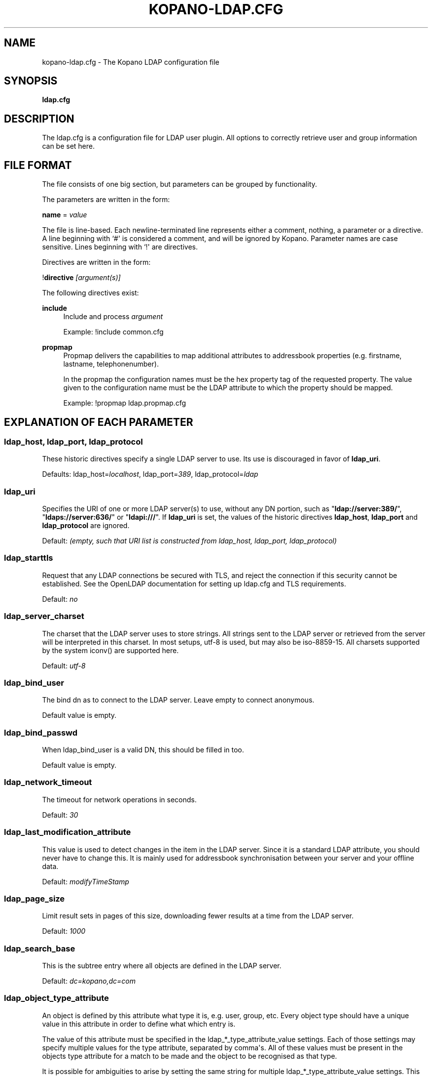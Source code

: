 '\" t
.\"     Title: kopano-ldap.cfg
.\"    Author: [see the "Author" section]
.\" Generator: DocBook XSL Stylesheets v1.79.1 <http://docbook.sf.net/>
.\"      Date: November 2016
.\"    Manual: Kopano Core user reference
.\"    Source: Kopano 8
.\"  Language: English
.\"
.TH "KOPANO\-LDAP.CFG" "5" "November 2016" "Kopano 8" "Kopano Core user reference"
.\" -----------------------------------------------------------------
.\" * Define some portability stuff
.\" -----------------------------------------------------------------
.\" ~~~~~~~~~~~~~~~~~~~~~~~~~~~~~~~~~~~~~~~~~~~~~~~~~~~~~~~~~~~~~~~~~
.\" http://bugs.debian.org/507673
.\" http://lists.gnu.org/archive/html/groff/2009-02/msg00013.html
.\" ~~~~~~~~~~~~~~~~~~~~~~~~~~~~~~~~~~~~~~~~~~~~~~~~~~~~~~~~~~~~~~~~~
.ie \n(.g .ds Aq \(aq
.el       .ds Aq '
.\" -----------------------------------------------------------------
.\" * set default formatting
.\" -----------------------------------------------------------------
.\" disable hyphenation
.nh
.\" disable justification (adjust text to left margin only)
.ad l
.\" -----------------------------------------------------------------
.\" * MAIN CONTENT STARTS HERE *
.\" -----------------------------------------------------------------
.SH "NAME"
kopano-ldap.cfg \- The Kopano LDAP configuration file
.SH "SYNOPSIS"
.PP
\fBldap.cfg\fR
.SH "DESCRIPTION"
.PP
The
ldap.cfg
is a configuration file for LDAP user plugin. All options to correctly retrieve user and group information can be set here.
.SH "FILE FORMAT"
.PP
The file consists of one big section, but parameters can be grouped by functionality.
.PP
The parameters are written in the form:
.PP
\fBname\fR
=
\fIvalue\fR
.PP
The file is line\-based. Each newline\-terminated line represents either a comment, nothing, a parameter or a directive. A line beginning with `#\*(Aq is considered a comment, and will be ignored by Kopano. Parameter names are case sensitive. Lines beginning with `!\*(Aq are directives.
.PP
Directives are written in the form:
.PP
!\fBdirective\fR
\fI[argument(s)] \fR
.PP
The following directives exist:
.PP
\fBinclude\fR
.RS 4
Include and process
\fIargument\fR
.PP
Example: !include common.cfg
.RE
.PP
\fBpropmap\fR
.RS 4
Propmap delivers the capabilities to map additional attributes to addressbook properties (e.g. firstname, lastname, telephonenumber).
.PP
In the propmap the configuration names must be the hex property tag of the requested property. The value given to the configuration name must be the LDAP attribute to which the property should be mapped.
.PP
Example: !propmap ldap.propmap.cfg
.RE
.SH "EXPLANATION OF EACH PARAMETER"
.SS ldap_host, ldap_port, ldap_protocol
.PP
These historic directives specify a single LDAP server to use. Its use
is discouraged in favor of \fBldap_uri\fP.
.PP
Defaults: ldap_host=\fIlocalhost\fP, ldap_port=\fI389\fP,
ldap_protocol=\fIldap\fP
.SS ldap_uri
.PP
Specifies the URI of one or more LDAP server(s) to use, without any DN portion,
such as "\fBldap://server:389/\fP", "\fBldaps://server:636/\fP" or
"\fBldapi:///\fP". If \fBldap_uri\fP is set, the values of the historic
directives \fBldap_host\fP, \fBldap_port\fP and \fBldap_protocol\fP are
ignored.
.PP
Default: \fI(empty, such that URI list is constructed from ldap_host, ldap_port,
ldap_protocol)\fP
.SS ldap_starttls
.PP
Request that any LDAP connections be secured with TLS, and reject the
connection if this security cannot be established. See the OpenLDAP
documentation for setting up ldap.cfg and TLS requirements.
.PP
Default: \fIno\fP
.SS ldap_server_charset
.PP
The charset that the LDAP server uses to store strings. All strings sent to the LDAP server or retrieved from the server will be interpreted in this charset. In most setups, utf\-8 is used, but may also be iso\-8859\-15. All charsets supported by the system iconv() are supported here.
.PP
Default:
\fIutf\-8\fR
.SS ldap_bind_user
.PP
The bind dn as to connect to the LDAP server. Leave empty to connect anonymous.
.PP
Default value is empty.
.SS ldap_bind_passwd
.PP
When ldap_bind_user is a valid DN, this should be filled in too.
.PP
Default value is empty.
.SS ldap_network_timeout
.PP
The timeout for network operations in seconds.
.PP
Default:
\fI30\fR
.SS ldap_last_modification_attribute
.PP
This value is used to detect changes in the item in the LDAP server. Since it is a standard LDAP attribute, you should never have to change this. It is mainly used for addressbook synchronisation between your server and your offline data.
.PP
Default:
\fImodifyTimeStamp\fR
.SS ldap_page_size
.PP
Limit result sets in pages of this size, downloading fewer results at a time from the LDAP server.
.PP
Default:
\fI1000\fR
.SS ldap_search_base
.PP
This is the subtree entry where all objects are defined in the LDAP server.
.PP
Default:
\fIdc=kopano,dc=com\fR
.SS ldap_object_type_attribute
.PP
An object is defined by this attribute what type it is, e.g. user, group, etc. Every object type should have a unique value in this attribute in order to define what which entry is.
.PP
The value of this attribute must be specified in the ldap_*_type_attribute_value settings. Each of those settings may specify multiple values for the type attribute, separated by comma\*(Aqs. All of these values must be present in the objects type attribute for a match to be made and the object to be recognised as that type.
.PP
It is possible for ambiguities to arise by setting the same string for multiple ldap_*_type_attribute_value settings. This ambiguity will be resolved by preferring objects with more matching values. If the ambiguity cannot be resolved in this way, then the first possibility is chosen from the list (addresslist, tenant, dynamic group, group, contact, user).
.PP
Default:
\fIobjectClass\fR
.SS ldap_user_type_attribute_value
.PP
The value in
\fBldap_object_type_attribute\fR
which defines a user.
.PP
Default for OpenLDAP:
\fIposixAccount\fR
.PP
Default for ADS:
\fIuser\fR
.SS ldap_group_type_attribute_value
.PP
The value in
\fBldap_object_type_attribute\fR
which defines a group.
.PP
Default for OpenLDAP:
\fIposixGroup\fR
.PP
Default for ADS:
\fIgroup\fR
.SS ldap_contact_type_attribute_value
.PP
The value in
\fBldap_object_type_attribute\fR
which defines a contact.
.PP
Default for OpenLDAP:
\fIinetOrgPerson\fR
.PP
Default for ADS:
\fIcontact\fR
.SS ldap_company_type_attribute_value
.PP
The value in
\fBldap_object_type_attribute\fR
which defines a tenant. This option is only used in multi\-tenancy installations.
.PP
Default for OpenLDAP:
\fIorganizationalUnit\fR
.PP
Default for ADS:
\fIkopano\-company\fR
.SS ldap_addresslist_type_attribute_value
.PP
The value in
\fBldap_object_type_attribute\fR
which defines an addresslist.
.PP
Default:
\fIkopano\-addresslist\fR
.SS ldap_dynamicgroup_type_attribute_value
.PP
The value in
\fBldap_object_type_attribute\fR
which defines a dynamic group.
.PP
Default:
\fIkopano\-dynamicgroup\fR
.SS ldap_user_search_filter
.PP
Adds an extra filter to the user search.
.PP
Hint: Use the kopanoAccount attribute in the filter to differentiate between non\-kopano and kopano users.
.PP
Default for OpenLDAP is empty.
.PP
Default for ADS:
\fI(objectCategory=Person)\fR
.SS ldap_user_unique_attribute
.PP
This is the unique attribute of a user which is never going to change, unless the user is removed from LDAP. When this value changes, Kopano will remove the previous user and store from the database, and create a new user with this unique value.
.PP
Default for OpenLDAP:
\fIuidNumber\fR
.PP
Default for ADS:
\fIobjectGUID\fR
.SS ldap_user_unique_attribute_type
.PP
Contents type for the
\fBldap_user_unique_attribute\fR. This value can be
\fIbinary\fR
or
\fItext\fR.
.PP
Default for OpenLDAP:
\fItext\fR
.PP
Default for ADS:
\fIbinary\fR
.SS ldap_user_local_attribute
.PP
This specifies an attribute to check whether the current user is local for the Kopano installation. When the resolved attribute is set for a user or the configuration option is unset, the user is considered local, when the configuration option is set and attribute is unset (has no value in the directory) for a user, the user is considered non-local.
.PP
In case a user is resolved as being non-local, the user is treated as being a contact, regardless of otherwise having a full Kopano object setup which would qualify for a mailbox.
.PP
In multi-server installations, the kopanoUserServer attribute which is a single-valued string signals the home server of the corresponding user. (Re-)using this attribute as the qualification for local/non-local (non-local being equivalent to no home-server being set up, local being equivalent to a home-server being set up) is possible for single and multi-server installations.
.PP
Default for OpenLDAP is empty.
.PP
Default for ADS is empty.
.SS ldap_fullname_attribute
.PP
This value is the fullname of a user. It will be used on outgoing messages, and store names.
.PP
Default:
\fIcn\fR
.SS ldap_loginname_attribute
.PP
This value is the loginname of a user. This is what the user uses to login on kopano. The DAgent will use this value to open the store of the user.
.PP
Default for OpenLDAP:
\fIuid\fR
.PP
Default for ADS:
\fIsAMAccountName\fR
.SS ldap_password_attribute
.PP
This value is the password of a user. When using
\fBldap_authentication_method\fR
=
\fIpassword\fR, this value will be checked. The
\fBldap_bind_user\fR
should have enough access rights to read the password field.
.PP
Default for OpenLDAP:
\fIuserPassword\fR
.PP
Default for ADS:
\fIunicodePwd\fR
.SS ldap_authentication_method
.PP
This value can be
\fIbind\fR
or
\fIpassword\fR. When set to bind, the plugin will authenticate by opening a new connection to the LDAP server as the user with the given password. When set to password, the plugin will read and match the password field from the LDAP server itself. When set to password, the
\fBldap_bind_user\fR
should have enough access rights to read the password field.
.PP
Default for OpenLDAP:
\fIbind\fR
.PP
Default for ADS:
\fIbind\fR
.SS ldap_emailaddress_attribute
.PP
This value is the email address of a user. It will be used to set the From on outgoing messages.
.PP
Default:
\fImail\fR
.SS ldap_emailaliases_attribute
.PP
This value is the email aliases of a user. It can be used to find extra valid email accounts for incoming email. These email addresses cannot be used for outgoing email.
.PP
Default:
\fIkopanoAliases\fR
.SS ldap_isadmin_attribute
.PP
This value indicates if a user has administrator rights. 0 or not presents means no. 1 means yes. In multi\-tenancy environment a value of 1 means that the user is administrator over his own tenant. A value of 2 means he is administrator over all companies within the environment.
.PP
Default:
\fIkopanoAdmin\fR
.SS ldap_nonactive_attribute
.PP
This value indicates if a user is nonactive. Nonactive users cannot login, but the store can be used as a shared store for other users.
.PP
Setting this value to 1 will make a mailbox nonactive. The nonactive attribute provided by the Kopano schema for nonactive users is
\fIkopanoSharedStoreOnly\fR
.PP
Default:
\fIkopanoSharedStoreOnly\fR
.SS ldap_resource_type_attribute
.PP
This attribute can change the type of a non\-active user. The value of this attribute can be
\fIroom\fR
or
\fIequipment\fR
to make it such a resource. If this attribute is not present, or not one of the previously described values, the user will be a normal non\-active user.
.PP
Default:
\fIkopanoResourceType\fR
.SS ldap_resource_capacity_attribute
.PP
Resources often have a limited capacity. Use this attribute to control this value. user.
.PP
Default:
\fIkopanoResourceCapacity\fR
.SS ldap_sendas_attribute
.PP
This attribute contains the list of users for which the user can use the sendas feature.
.PP
Default:
\fIkopanoSendAsPrivilege\fR
.SS ldap_sendas_attribute_type
.PP
Contents type for the
\fBldap_sendas_attribute\fR
this value can be
\fIdn\fR,
\fIbinary\fR
or
\fItext\fR.
.PP
Default for OpenLDAP:
\fItext\fR
.PP
Default for ADS:
\fIdn\fR
.SS ldap_sendas_relation_attribute
.PP
This value is used to find the users in the sendas list.
.PP
Defaults to empty value, using the
\fBldap_user_unique_attribute\fR
setting. By using the DN, you can also add groups to the sendas list.
.PP
Default for OpenLDAP is empty.
.PP
Default for ADS:
\fIdistinguishedName\fR
.SS ldap_user_certificate_attribute
.PP
The attribute which contains the user\*(Aqs public certificate to be used for encrypted S/MIME messages. Both Active Directory and OpenLDAP use the same ldap attribute by default. The format of the certificate should be the binary DER format.
.PP
Default:
\fIuserCertificate\fR
.SS ldap_group_search_filter
.PP
Adds an extra filter to the group search.
.PP
Hint: Use the kopanoAccount attribute in the filter to differentiate between non\-kopano and kopano groups.
.PP
Default for OpenLDAP is empty.
.PP
Default for ADS:
\fI(objectCategory=Group)\fR
.SS ldap_group_unique_attribute
.PP
This is the unique attribute of a group which is never going to change, unless the group is removed from LDAP. When this value changes, Kopano will remove the previous group from the database, and create a new group with this unique value.
.PP
Default for OpenLDAP:
\fIgidNumber\fR
.PP
Default for ADS:
\fIobjectSid\fR
.SS ldap_group_unique_attribute_type
.PP
Contents type for the
\fBldap_group_unique_attribute\fR
this value can be
\fIbinary\fR
or
\fItext\fR.
.PP
Default for OpenLDAP:
\fItext\fR
.PP
Default for ADS:
\fIbinary\fR
.SS ldap_groupname_attribute
.PP
This value is the name of a group.
.PP
Default:
\fIcn\fR
.SS ldap_groupmembers_attribute
.PP
This value is the member list of a group.
.PP
Default for OpenLDAP:
\fImemberUid\fR
.PP
Default for ADS:
\fImember\fR
.SS ldap_groupmembers_attribute_type
.PP
Contents type for the
\fBldap_groupmembers_attribute\fR
this value can be
\fIdn\fR,
\fIbinary\fR
or
\fItext\fR.
.PP
Default for OpenLDAP:
\fItext\fR
.PP
Default for ADS:
\fIdn\fR
.SS ldap_groupmembers_relation_attribute
.PP
This value is used to find the users in a group if
\fBldap_groupmembers_attribute_type\fR
is
\fItext\fR.
.PP
Defaults to empty value, using the
\fBldap_user_unique_attribute\fR
setting.
.PP
Default is empty.
.SS ldap_group_security_attribute
.PP
If this attribute is present, you can make a group a security group. These groups can be used to place permissions on folders.
.PP
Default for OpenLDAP:
\fIkopanoSecurityGroup\fR
.PP
Default for ADS:
\fIgroupType\fR
.SS ldap_group_security_attribute_type
.PP
The type of the
\fBldap_group_security_attribute\fR
is very different for ADS and OpenLDAP. The value of this option can be
\fIboolean\fR
or
\fIads\fR. The ads option only looks at the highest bit in the numeric value of the groupType attribute.
.PP
Default for OpenLDAP:
\fIboolean\fR
.PP
Default for ADS:
\fIads\fR
.SS ldap_company_search_filter
.PP
Add an extra filter to the tenant search.
.PP
Hint: Use the kopanoAccount attribute in the filter to differentiate between non\-kopano and kopano companies.
.PP
Default for OpenLDAP is empty.
.PP
Default for ADS:
\fI(objectCategory=Company)\fR
.SS ldap_company_unique_attribute
.PP
This is the unique attribute of a tenant which is never going to change, unless the tenant is removed from LDAP. When this value changes, Kopano will remove the previous tenant from the database, and create a new tenant with this unique value.
.PP
Default for OpenLDAP:
\fIou\fR
.PP
Default for ADS:
\fIobjectSid\fR
.SS ldap_company_unique_attribute_type
.PP
Contents type for the
\fBldap_company_unique_attribute\fR
this value can be
\fIbinary\fR
or
\fItext\fR.
.PP
Default for OpenLDAP:
\fItext\fR
.PP
Default for ADS:
\fIbinary\fR
.SS ldap_companyname_attribute
.PP
This value is the name of a tenant.
.PP
Default:
\fIcn\fR
.SS ldap_company_view_attribute
.PP
This attribute contains the list of tenants which can view the members of the tenant where this attribute is set on. tenants which are not listed in this attribute cannot see the presence of the tenant space itself nor its members.
.PP
Default:
\fIkopanoViewPrivilege\fR
.SS ldap_company_view_attribute_type
.PP
Contents type for the
\fBldap_company_view_attribute\fR
this value can be
\fIdn\fR,
\fIbinary\fR
or
\fItext\fR.
.PP
Default for OpenLDAP:
\fItext\fR
.PP
Default for ADS:
\fIdn\fR
.SS ldap_company_view_relation_attribute
.PP
The attribute of the tenant which is listed in
\fBldap_company_view_attribute\fR.
.PP
Default: Empty, using the
\fBldap_company_unique_attribute\fR
.SS ldap_company_admin_attribute
.PP
This attribute contains the list of users outside of the selected tenant space who are administrator over the selected tenant space. Note that local users should not be listed as administrator here, those users need the
\fBldap_isadmin_attribute\fR
attribute.
.PP
Default:
\fIkopanoAdminPrivilege\fR
.SS ldap_company_admin_attribute_type
.PP
Contents type for the
\fBldap_company_admin_attribute\fR
this value can be
\fIdn\fR,
\fIbinary\fR
or
\fItext\fR.
.PP
Default for OpenLDAP:
\fItext\fR
.PP
Default for ADS:
\fIdn\fR
.SS ldap_company_admin_relation_attribute
.PP
The attribute of the user which is listed in
\fBldap_company_admin_attribute\fR.
.PP
Default: Empty, using the
\fBldap_user_unique_attribute\fR
.SS ldap_company_system_admin_attribute
.PP
This attribute contains the user who acts as the system administrator of this tenatn space. This can either be a local user or a user from a different tenant space. At the moment this user is set as the sender of quota warning emails.
.PP
Default:
\fIkopanoSystemAdmin\fR
.SS ldap_company_system_admin_attribute_type
.PP
Contents type for the
\fBldap_company_system_admin_attribute\fR
this value can be
\fIdn\fR,
\fIbinary\fR
or
\fItext\fR.
.PP
Default for OpenLDAP:
\fItext\fR
.PP
Default for ADS:
\fIdn\fR
.SS ldap_company_system_admin_relation_attribute
.PP
The attribute of the user which is listed in
\fBldap_system_admin_attribute\fR.
.PP
Default: Empty, using the
\fBldap_user_unique_attribute\fR
.SS ldap_addresslist_search_filter
.PP
Add a filter to the addresslist search.
.PP
Hint: Use the kopanoAccount attribute in the filter to differentiate between non\-kopano and kopano addresslists.
.PP
Default:
\fI(objectClass=kopano\-addresslist)\fR
.SS ldap_addresslist_unique_attribute
.PP
This is the unique attribute of a addresslist which is never going to change, unless the addresslist is removed from LDAP. When this value changes, Kopano will remove the previous addresslist from the database, and create a new addresslist with this unique value.
.PP
Default:
\fIcn\fR
.SS ldap_addresslist_unique_attribute_type
.PP
Contents type for the
\fBldap_addresslist_unique_attribute\fR
this value can be
\fIdn\fR,
\fIbinary\fR
or
\fItext\fR. On LDAP this value should be
\fItext\fR. On ADS this value should be
\fIdn\fR
.PP
Default:
\fItext\fR
.SS ldap_addresslist_filter_attribute
.PP
This is the name of the attribute on the addresslist object that specifies the filter to be applied for this addresslist. All users matching this filter AND matching the default ldap_user_search_filter will be included in the addresslist.
.PP
Default:
\fIkopanoFilter\fR
.SS ldap_addresslist_search_base_attribute
.PP
This is the name of the attribute on the addresslist object that specifies the search base to be applied for this addresslist.
.PP
Default:
\fIkopanoBase\fR
.SS ldap_addresslist_name_attribute
.PP
The attribute containing the name of the addresslist
.PP
Default:
\fIcn\fR
.SS ldap_dynamicgroup_search_filter
.PP
Add an extra filter to the dynamicgroup search.
.PP
Hint: Use the kopanoAccount attribute in the filter to differentiate between non\-kopano and kopano dynamic groups.
.PP
Default is empty.
.SS ldap_dynamicgroup_unique_attribute
.PP
This is the unique attribute of a dynamicgroup which is never going to change, unless the dynamicgroup is removed from LDAP. When this value changes, Kopano will remove the previous dynamicgroup from the database, and create a new dynamicgroup with this unique value.
.PP
Default:
\fIcn\fR
.SS ldap_dynamicgroup_unique_attribute_type
.PP
Contents type for the
\fBldap_dynamicgroup_unique_attribute\fR
this value can be
\fIbinary\fR
or
\fItext\fR. On LDAP this value should be
\fItext\fR. On ADS this value should be
\fIbinary\fR
.PP
Default:
\fItext\fR
.SS ldap_dynamicgroup_filter_attribute
.PP
This is the name of the attribute on the dynamicgroup object that specifies the filter to be applied for this dynamicgroup. All users matching this filter AND matching the default search filters for objects will be included in the dynamicgroup.
.PP
Default:
\fIkopanoFilter\fR
.SS ldap_dynamicgroup_search_base_attribute
.PP
This is the name of the attribute on the dynamicgroup object that specifies the search base to be applied for this dynamicgroup.
.PP
Default:
\fIkopanoBase\fR
.SS ldap_dynamicgroup_name_attribute
.PP
The attribute containing the name of the dynamicgroup.
.PP
Default:
\fIcn\fR
.SS ldap_quotaoverride_attribute
.PP
Default:
\fIkopanoQuotaOverride\fR
.SS ldap_warnquota_attribute
.PP
Default:
\fIkopanoQuotaWarn\fR
.SS ldap_softquota_attribute
.PP
Default:
\fIkopanoQuotaSoft\fR
.SS ldap_hardquota_attribute
.PP
Default:
\fIkopanoQuotaHard\fR
.SS ldap_userdefault_quotaoverride_attribute
.PP
Default:
\fIkopanoUserDefaultQuotaOverride\fR
.SS ldap_userdefault_warnquota_attribute
.PP
Default:
\fIkopanoUserDefaultQuotaWarn\fR
.SS ldap_userdefault_softquota_attribute
.PP
Default:
\fIkopanoUserDefaultQuotaSoft\fR
.SS ldap_userdefault_hardquota_attribute
.PP
Default:
\fIkopanoUserDefaultQuotaHard\fR
.SS ldap_quota_multiplier
.PP
This value is used to multiply the quota values to bytes. When the values in LDAP are in Kb, use 1024 here.
.PP
Default:
\fI1\fR
.SS ldap_quota_userwarning_recipients_attribute
.PP
This attribute contains the list of users who will receive an email when a user exceeds his quota. User who exceeds his quota will be automatically added to the recipients list, this list only indicates who else will be notified.
.PP
Default:
\fIkopanoQuotaUserWarningRecipients\fR
.SS ldap_quota_userwarning_recipients_attribute_type
.PP
Contents type for the
\fBldap_quota_userwarning_recipients_attribute\fR
this value can be
\fIdn\fR,
\fIbinary\fR
or
\fItext\fR. On LDAP this value should be
\fItext\fR. On ADS this value should be
\fIdn\fR
.PP
Default:
\fItext\fR
.SS ldap_quota_userwarning_recipients_relation_attribute
.PP
The attribute of the user which is listed in
\fBldap_quota_userwarning_recipients_attribute\fR
.PP
Default: Empty, using
\fIldap_user_unique_attribute\fR
.SS ldap_quota_companywarning_recipients_attribute
.PP
This attribute contains the list of users who will receive an email when a tenant exceeds its quota. The system administrator of the tenant that is over quota will automatically be added to the recipients list, this list only indicates who else will be notified.
.PP
Default:
\fIkopanoQuotaCompanyWarningRecipients\fR
.SS ldap_quota_companywarning_recipients_attribute_type
.PP
Contents type for the
\fBldap_quota_companywarning_recipients_attribute\fR
this value can be
\fIdn\fR,
\fIbinary\fR
or
\fItext\fR. On LDAP this value should be
\fItext\fR. On ADS this value should be
\fIdn\fR
.PP
Default:
\fItext\fR
.SS ldap_quota_companywarning_recipients_relation_attribute
.PP
The attribute of the user which is listed in
\fBldap_quota_companywarning_recipients_attribute\fR
.PP
Default: Empty, using
\fIldap_user_unique_attribute\fR
.SS ldap_addressbook_hide_attribute
.PP
The attribute indicating the object must be hidden from the addressbook. The object will still be detected as kopano user and is allowed to login and work as regular kopano user, but will not be visible in the addressbook for other users.
.PP
Default:
\fIkopanoHidden\fR
.SS ldap_object_search_filter
.PP
When searching in the addressbook, this filter will be used. Normally, the storage server will only search in the unique attribute, loginname, fullname and emailaddress. You might want to search in more fields, like \*(Aqlastname\*(Aq. Kopano also uses a postfix wildcard only. Using the \*(Aq*\*(Aq wildcard with prefixes makes a search slower, but can return more results.
.PP
Hint: Use the kopanoAccount attribute in the filter to differentiate between non\-kopano and kopano objects.
.PP
You can set a custom search filter here. \*(Aq%s\*(Aq will be replaced with the string being searched.
.PP
Active Directory has a shortcut for searching in the addressbook using the \*(Aqanr\*(Aq attribute. This is recommended on ADS installations.
.PP
Default:
.PP
Recommended for ADS installations:
\fI(anr=%s)\fR
.PP
Optional for OpenLDAP installations:
\fI(|(mail=%s*)(uid=%s*)(cn=*%s*)(displayName=*%s*)(givenName=*%s*)(sn=*%s*))\fP
.SS ldap_filter_cutoff_elements
.PP
When the ldap plugin retrieves information from the LDAP Server, large queries can be created to retrieve data for multiple objects at once. These large queries can perform badly on some LDAP server implementations. This option limits the number of elements that can be retrieved in one search filter and therefore limits the size of the filter. Instead, a broader search filter is created which retrieves all objects from the LDAP server. This results in slightly higher processing overhead and network activity, but with the bonus that the query can be served by the LDAP server much faster (a factor of 40 in 5000\-object queries has been observed).
.PP
Setting this value to 0 will never limit the filter, setting it to a value of 1 will always limit the filter (since all queries will be retrieving one or more objects).
.PP
Default:
\fI1000\fR
.RE
.SH "FILES"
.PP
/etc/kopano/server.cfg
.RS 4
The server configuration file.
.RE
.PP
/etc/kopano/ldap.cfg
.RS 4
The Kopano LDAP configuration file.
.RE
.SH "AUTHOR"
.PP
Written by Kopano.
.SH "SEE ALSO"
.PP
\fBkopano-server\fR(8),
\fBkopano-server.cfg\fR(5)
